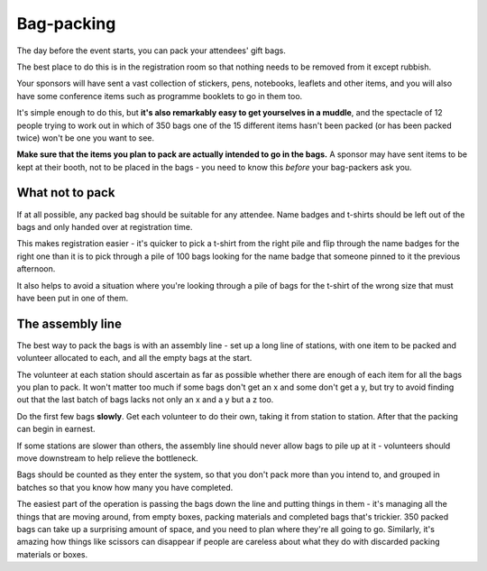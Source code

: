 ===========
Bag-packing
===========

The day before the event starts, you can pack your attendees' gift bags.

The best place to do this is in the registration room so that nothing needs to be removed from it
except rubbish.

Your sponsors will have sent a vast collection of stickers, pens, notebooks, leaflets and other
items, and you will also have some conference items such as programme booklets to go in them too.

It's simple enough to do this, but **it's also remarkably easy to get yourselves in a muddle**, and
the spectacle of 12 people trying to work out in which of 350 bags one of the 15 different items
hasn't been packed (or has been packed twice) won't be one you want to see.

**Make sure that the items you plan to pack are actually intended to go in the bags.** A sponsor
may have sent items to be kept at their booth, not to be placed in the bags - you need to know this
*before* your bag-packers ask you.


What not to pack
================

If at all possible, any packed bag should be suitable for any attendee. Name badges and t-shirts
should be left out of the bags and only handed over at registration time.

This makes registration easier - it's quicker to pick a t-shirt from the right pile and flip
through the name badges for the right one than it is to pick through a pile of 100 bags looking for
the name badge that someone pinned to it the previous afternoon.

It also helps to avoid a situation where you're looking through a pile of bags for the t-shirt of
the wrong size that must have been put in one of them.


The assembly line
=================

The best way to pack the bags is with an assembly line - set up a long line of stations, with one
item to be packed and volunteer allocated to each, and all the empty bags at the start.

The volunteer at each station should ascertain as far as possible whether there are enough of each
item for all the bags you plan to pack. It won't matter too much if some bags don't get an x and
some don't get a y, but try to avoid finding out that the last batch of bags lacks not only an x
and a y but a z too.

Do the first few bags **slowly**. Get each volunteer to do their own, taking it from station to
station. After that the packing can begin in earnest.

If some stations are slower than others, the assembly line should never allow bags to pile up at it
- volunteers should move downstream to help relieve the bottleneck.

Bags should be counted as they enter the system, so that you don't pack more than you intend to,
and grouped in batches so that you know how many you have completed.

The easiest part of the operation is passing the bags down the line and putting things in them -
it's managing all the things that are moving around, from empty boxes, packing materials and
completed bags that's trickier. 350 packed bags can take up a surprising amount of space, and you
need to plan where they're all going to go. Similarly, it's amazing how things like scissors can
disappear if people are careless about what they do with discarded packing materials or boxes.
